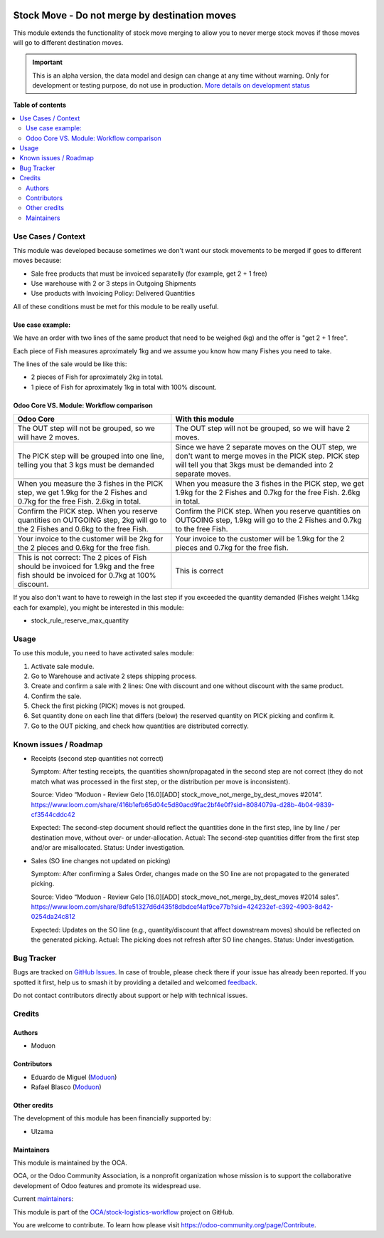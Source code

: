 .. image:: https://odoo-community.org/readme-banner-image
   :target: https://odoo-community.org/get-involved?utm_source=readme
   :alt: Odoo Community Association

==============================================
Stock Move - Do not merge by destination moves
==============================================

.. 
   !!!!!!!!!!!!!!!!!!!!!!!!!!!!!!!!!!!!!!!!!!!!!!!!!!!!
   !! This file is generated by oca-gen-addon-readme !!
   !! changes will be overwritten.                   !!
   !!!!!!!!!!!!!!!!!!!!!!!!!!!!!!!!!!!!!!!!!!!!!!!!!!!!
   !! source digest: sha256:6bcf0322944b70e46b474e42b846dd8f2b80329f6721ded3f6847dc503d2a49d
   !!!!!!!!!!!!!!!!!!!!!!!!!!!!!!!!!!!!!!!!!!!!!!!!!!!!

.. |badge1| image:: https://img.shields.io/badge/maturity-Alpha-red.png
    :target: https://odoo-community.org/page/development-status
    :alt: Alpha
.. |badge2| image:: https://img.shields.io/badge/license-LGPL--3-blue.png
    :target: http://www.gnu.org/licenses/lgpl-3.0-standalone.html
    :alt: License: LGPL-3
.. |badge3| image:: https://img.shields.io/badge/github-OCA%2Fstock--logistics--workflow-lightgray.png?logo=github
    :target: https://github.com/OCA/stock-logistics-workflow/tree/16.0/stock_move_not_merge_by_dest_moves
    :alt: OCA/stock-logistics-workflow
.. |badge4| image:: https://img.shields.io/badge/weblate-Translate%20me-F47D42.png
    :target: https://translation.odoo-community.org/projects/stock-logistics-workflow-16-0/stock-logistics-workflow-16-0-stock_move_not_merge_by_dest_moves
    :alt: Translate me on Weblate
.. |badge5| image:: https://img.shields.io/badge/runboat-Try%20me-875A7B.png
    :target: https://runboat.odoo-community.org/builds?repo=OCA/stock-logistics-workflow&target_branch=16.0
    :alt: Try me on Runboat

|badge1| |badge2| |badge3| |badge4| |badge5|

This module extends the functionality of stock move merging to allow you
to never merge stock moves if those moves will go to different
destination moves.

.. IMPORTANT::
   This is an alpha version, the data model and design can change at any time without warning.
   Only for development or testing purpose, do not use in production.
   `More details on development status <https://odoo-community.org/page/development-status>`_

**Table of contents**

.. contents::
   :local:

Use Cases / Context
===================

This module was developed because sometimes we don't want our stock
movements to be merged if goes to different moves because:

- Sale free products that must be invoiced separatelly (for example, get
  2 + 1 free)
- Use warehouse with 2 or 3 steps in Outgoing Shipments
- Use products with Invoicing Policy: Delivered Quantities

All of these conditions must be met for this module to be really useful.

Use case example:
-----------------

We have an order with two lines of the same product that need to be
weighed (kg) and the offer is "get 2 + 1 free".

Each piece of Fish measures aproximately 1kg and we assume you know how
many Fishes you need to take.

The lines of the sale would be like this:

- 2 pieces of Fish for aproximately 2kg in total.
- 1 piece of Fish for aproximately 1kg in total with 100% discount.

Odoo Core VS. Module: Workflow comparison
-----------------------------------------

+----------------------------------+----------------------------------+
| **Odoo Core**                    | **With this module**             |
+==================================+==================================+
| The OUT step will not be         | The OUT step will not be         |
| grouped, so we will have 2       | grouped, so we will have 2       |
| moves.                           | moves.                           |
+----------------------------------+----------------------------------+
|                                  |                                  |
+----------------------------------+----------------------------------+
| The PICK step will be grouped    | Since we have 2 separate moves   |
| into one line, telling you that  | on the OUT step, we don't want   |
| 3 kgs must be demanded           | to merge moves in the PICK step. |
|                                  | PICK step will tell you that     |
|                                  | 3kgs must be demanded into 2     |
|                                  | separate moves.                  |
+----------------------------------+----------------------------------+
|                                  |                                  |
+----------------------------------+----------------------------------+
| When you measure the 3 fishes in | When you measure the 3 fishes in |
| the PICK step, we get 1.9kg for  | the PICK step, we get 1.9kg for  |
| the 2 Fishes and 0.7kg for the   | the 2 Fishes and 0.7kg for the   |
| free Fish. 2.6kg in total.       | free Fish. 2.6kg in total.       |
+----------------------------------+----------------------------------+
|                                  |                                  |
+----------------------------------+----------------------------------+
| Confirm the PICK step. When you  | Confirm the PICK step. When you  |
| reserve quantities on OUTGOING   | reserve quantities on OUTGOING   |
| step, 2kg will go to the 2       | step, 1.9kg will go to the 2     |
| Fishes and 0.6kg to the free     | Fishes and 0.7kg to the free     |
| Fish.                            | Fish.                            |
+----------------------------------+----------------------------------+
|                                  |                                  |
+----------------------------------+----------------------------------+
| Your invoice to the customer     | Your invoice to the customer     |
| will be 2kg for the 2 pieces and | will be 1.9kg for the 2 pieces   |
| 0.6kg for the free fish.         | and 0.7kg for the free fish.     |
+----------------------------------+----------------------------------+
|                                  |                                  |
+----------------------------------+----------------------------------+
| This is not correct: The 2 pices | This is correct                  |
| of Fish should be invoiced for   |                                  |
| 1.9kg and the free fish should   |                                  |
| be invoiced for 0.7kg at 100%    |                                  |
| discount.                        |                                  |
+----------------------------------+----------------------------------+

If you also don't want to have to reweigh in the last step if you
exceeded the quantity demanded (Fishes weight 1.14kg each for example),
you might be interested in this module:

- stock_rule_reserve_max_quantity

Usage
=====

To use this module, you need to have activated sales module:

1. Activate sale module.
2. Go to Warehouse and activate 2 steps shipping process.
3. Create and confirm a sale with 2 lines: One with discount and one
   without discount with the same product.
4. Confirm the sale.
5. Check the first picking (PICK) moves is not grouped.
6. Set quantity done on each line that differs (below) the reserved
   quantity on PICK picking and confirm it.
7. Go to the OUT picking, and check how quantities are distributed
   correctly.

Known issues / Roadmap
======================

- Receipts (second step quantities not correct)

  Symptom: After testing receipts, the quantities shown/propagated in
  the second step are not correct (they do not match what was processed
  in the first step, or the distribution per move is inconsistent).

  Source: Video “Moduon - Review Gelo [16.0][ADD]
  stock_move_not_merge_by_dest_moves #2014”.
  https://www.loom.com/share/416b1efb65d04c5d80acd9fac2bf4e0f?sid=8084079a-d28b-4b04-9839-cf3544cddc42

  Expected: The second-step document should reflect the quantities done
  in the first step, line by line / per destination move, without over-
  or under-allocation. Actual: The second-step quantities differ from
  the first step and/or are misallocated. Status: Under investigation.

- Sales (SO line changes not updated on picking)

  Symptom: After confirming a Sales Order, changes made on the SO line
  are not propagated to the generated picking.

  Source: Video “Moduon - Review Gelo [16.0][ADD]
  stock_move_not_merge_by_dest_moves #2014 sales”.
  https://www.loom.com/share/8dfe51327d6d435f8dbdcef4af9ce77b?sid=424232ef-c392-4903-8d42-0254da24c812

  Expected: Updates on the SO line (e.g., quantity/discount that affect
  downstream moves) should be reflected on the generated picking.
  Actual: The picking does not refresh after SO line changes. Status:
  Under investigation.

Bug Tracker
===========

Bugs are tracked on `GitHub Issues <https://github.com/OCA/stock-logistics-workflow/issues>`_.
In case of trouble, please check there if your issue has already been reported.
If you spotted it first, help us to smash it by providing a detailed and welcomed
`feedback <https://github.com/OCA/stock-logistics-workflow/issues/new?body=module:%20stock_move_not_merge_by_dest_moves%0Aversion:%2016.0%0A%0A**Steps%20to%20reproduce**%0A-%20...%0A%0A**Current%20behavior**%0A%0A**Expected%20behavior**>`_.

Do not contact contributors directly about support or help with technical issues.

Credits
=======

Authors
-------

* Moduon

Contributors
------------

- Eduardo de Miguel (`Moduon <https://www.moduon.team/>`__)
- Rafael Blasco (`Moduon <https://www.moduon.team/>`__)

Other credits
-------------

The development of this module has been financially supported by:

- Ulzama

Maintainers
-----------

This module is maintained by the OCA.

.. image:: https://odoo-community.org/logo.png
   :alt: Odoo Community Association
   :target: https://odoo-community.org

OCA, or the Odoo Community Association, is a nonprofit organization whose
mission is to support the collaborative development of Odoo features and
promote its widespread use.

.. |maintainer-Shide| image:: https://github.com/Shide.png?size=40px
    :target: https://github.com/Shide
    :alt: Shide
.. |maintainer-rafaelbn| image:: https://github.com/rafaelbn.png?size=40px
    :target: https://github.com/rafaelbn
    :alt: rafaelbn

Current `maintainers <https://odoo-community.org/page/maintainer-role>`__:

|maintainer-Shide| |maintainer-rafaelbn| 

This module is part of the `OCA/stock-logistics-workflow <https://github.com/OCA/stock-logistics-workflow/tree/16.0/stock_move_not_merge_by_dest_moves>`_ project on GitHub.

You are welcome to contribute. To learn how please visit https://odoo-community.org/page/Contribute.
